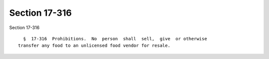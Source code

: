Section 17-316
==============

Section 17-316 ::    
        
     
        §  17-316  Prohibitions.  No  person  shall  sell,  give  or otherwise
      transfer any food to an unlicensed food vendor for resale.
    
    
    
    
    
    
    